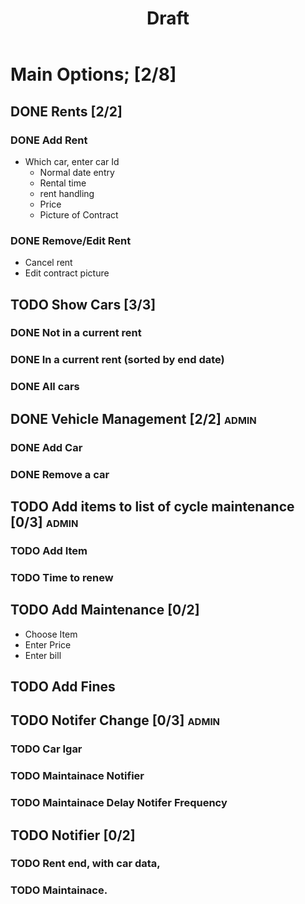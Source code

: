 #+title: Draft

* Main Options; [2/8]
** DONE Rents [2/2]
*** DONE Add Rent
+ Which car, enter car Id
  + Normal date entry
  + Rental time
  + rent handling
  + Price
  + Picture of Contract
*** DONE Remove/Edit Rent
+ Cancel rent
+ Edit contract picture
** TODO Show Cars [3/3]
*** DONE Not in a current rent
*** DONE In a current rent (sorted by end date)
*** DONE All cars
** DONE Vehicle Management [2/2] :admin:
*** DONE Add Car
*** DONE Remove a car
** TODO Add items to list of cycle maintenance  [0/3] :admin:
*** TODO Add Item
*** TODO Time to renew
** TODO Add Maintenance [0/2]
- Choose Item
- Enter Price
- Enter bill
** TODO Add Fines
** TODO Notifer Change [0/3] :admin:
*** TODO Car Igar
*** TODO Maintainace Notifier
*** TODO Maintainace Delay Notifer Frequency
** TODO Notifier [0/2]
*** TODO Rent end, with car data,
*** TODO Maintainace.
